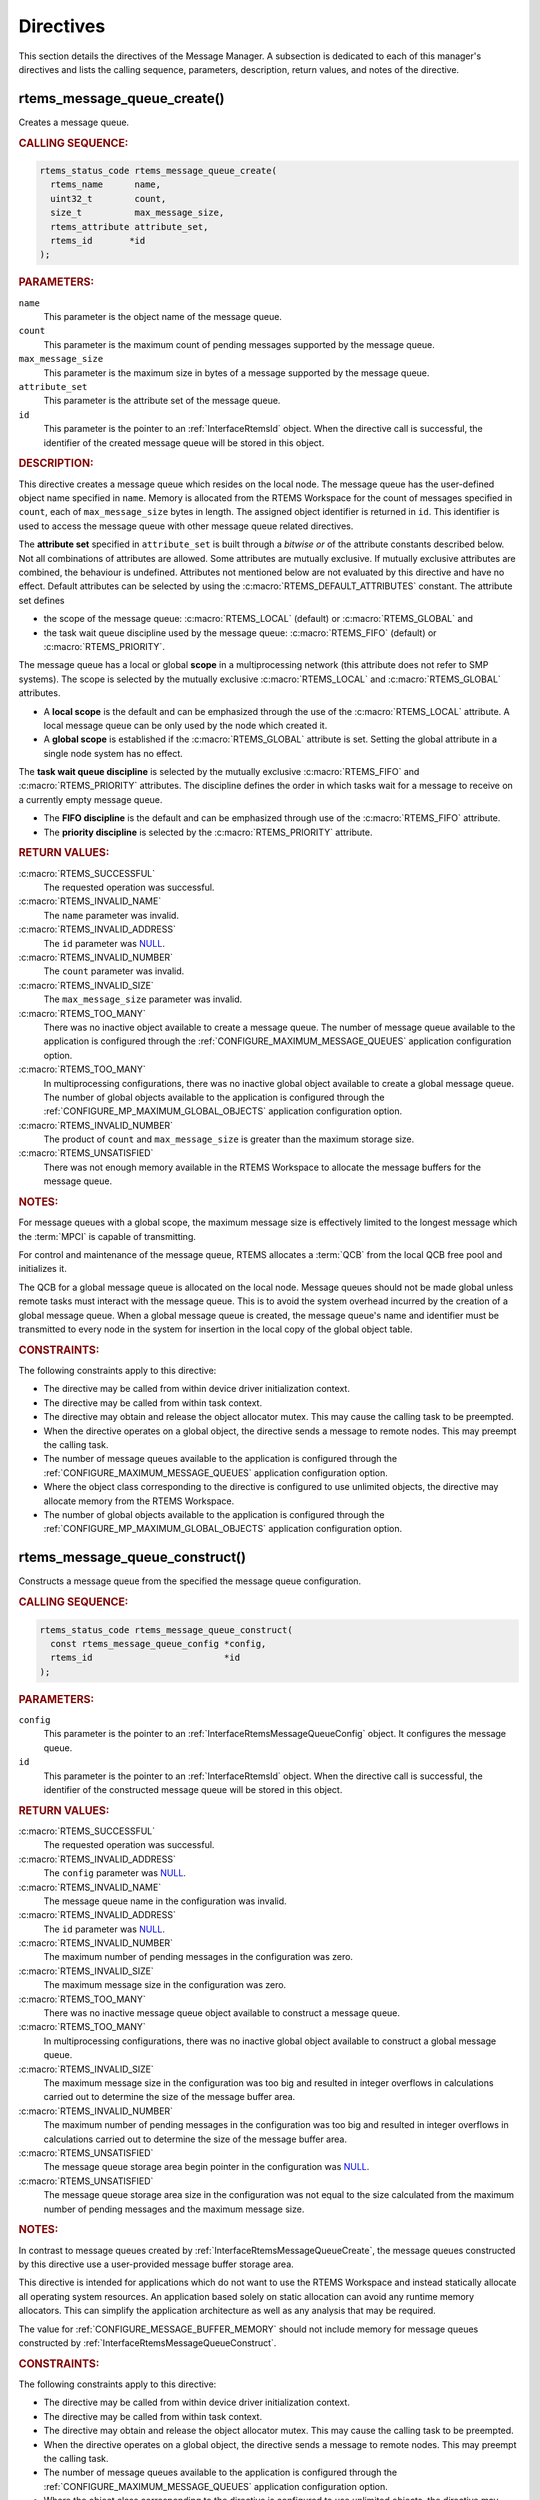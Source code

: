 .. SPDX-License-Identifier: CC-BY-SA-4.0

.. Copyright (C) 2020, 2021 embedded brains GmbH (http://www.embedded-brains.de)
.. Copyright (C) 1988, 2008 On-Line Applications Research Corporation (OAR)

.. This file is part of the RTEMS quality process and was automatically
.. generated.  If you find something that needs to be fixed or
.. worded better please post a report or patch to an RTEMS mailing list
.. or raise a bug report:
..
.. https://www.rtems.org/bugs.html
..
.. For information on updating and regenerating please refer to the How-To
.. section in the Software Requirements Engineering chapter of the
.. RTEMS Software Engineering manual.  The manual is provided as a part of
.. a release.  For development sources please refer to the online
.. documentation at:
..
.. https://docs.rtems.org

.. _MessageManagerDirectives:

Directives
==========

This section details the directives of the Message Manager. A subsection is
dedicated to each of this manager's directives and lists the calling sequence,
parameters, description, return values, and notes of the directive.

.. Generated from spec:/rtems/message/if/create

.. raw:: latex

    \clearpage

.. index:: rtems_message_queue_create()
.. index:: create a message queue

.. _InterfaceRtemsMessageQueueCreate:

rtems_message_queue_create()
----------------------------

Creates a message queue.

.. rubric:: CALLING SEQUENCE:

.. code-block:: c

    rtems_status_code rtems_message_queue_create(
      rtems_name      name,
      uint32_t        count,
      size_t          max_message_size,
      rtems_attribute attribute_set,
      rtems_id       *id
    );

.. rubric:: PARAMETERS:

``name``
    This parameter is the object name of the message queue.

``count``
    This parameter is the maximum count of pending messages supported by the
    message queue.

``max_message_size``
    This parameter is the maximum size in bytes of a message supported by the
    message queue.

``attribute_set``
    This parameter is the attribute set of the message queue.

``id``
    This parameter is the pointer to an :ref:`InterfaceRtemsId` object.  When
    the directive call is successful, the identifier of the created message
    queue will be stored in this object.

.. rubric:: DESCRIPTION:

This directive creates a message queue which resides on the local node.  The
message queue has the user-defined object name specified in ``name``.  Memory
is allocated from the RTEMS Workspace for the count of messages specified in
``count``, each of ``max_message_size`` bytes in length.  The assigned object
identifier is returned in ``id``.  This identifier is used to access the
message queue with other message queue related directives.

The **attribute set** specified in ``attribute_set`` is built through a
*bitwise or* of the attribute constants described below.  Not all combinations
of attributes are allowed.  Some attributes are mutually exclusive.  If
mutually exclusive attributes are combined, the behaviour is undefined.
Attributes not mentioned below are not evaluated by this directive and have no
effect.  Default attributes can be selected by using the
:c:macro:`RTEMS_DEFAULT_ATTRIBUTES` constant.  The attribute set defines

* the scope of the message queue: :c:macro:`RTEMS_LOCAL` (default) or
  :c:macro:`RTEMS_GLOBAL` and

* the task wait queue discipline used by the message queue:
  :c:macro:`RTEMS_FIFO` (default) or :c:macro:`RTEMS_PRIORITY`.

The message queue has a local or global **scope** in a multiprocessing network
(this attribute does not refer to SMP systems).  The scope is selected by the
mutually exclusive :c:macro:`RTEMS_LOCAL` and :c:macro:`RTEMS_GLOBAL`
attributes.

* A **local scope** is the default and can be emphasized through the use of the
  :c:macro:`RTEMS_LOCAL` attribute.  A local message queue can be only used by
  the node which created it.

* A **global scope** is established if the :c:macro:`RTEMS_GLOBAL` attribute is
  set.  Setting the global attribute in a single node system has no effect.

The **task wait queue discipline** is selected by the mutually exclusive
:c:macro:`RTEMS_FIFO` and :c:macro:`RTEMS_PRIORITY` attributes. The discipline
defines the order in which tasks wait for a message to receive on a currently
empty message queue.

* The **FIFO discipline** is the default and can be emphasized through use of
  the :c:macro:`RTEMS_FIFO` attribute.

* The **priority discipline** is selected by the :c:macro:`RTEMS_PRIORITY`
  attribute.

.. rubric:: RETURN VALUES:

:c:macro:`RTEMS_SUCCESSFUL`
    The requested operation was successful.

:c:macro:`RTEMS_INVALID_NAME`
    The ``name`` parameter was invalid.

:c:macro:`RTEMS_INVALID_ADDRESS`
    The ``id`` parameter was `NULL
    <https://en.cppreference.com/w/c/types/NULL>`_.

:c:macro:`RTEMS_INVALID_NUMBER`
    The ``count`` parameter was invalid.

:c:macro:`RTEMS_INVALID_SIZE`
    The ``max_message_size`` parameter was invalid.

:c:macro:`RTEMS_TOO_MANY`
    There was no inactive object available to create a message queue.  The
    number of message queue available to the application is configured through
    the :ref:`CONFIGURE_MAXIMUM_MESSAGE_QUEUES` application configuration
    option.

:c:macro:`RTEMS_TOO_MANY`
    In multiprocessing configurations, there was no inactive global object
    available to create a global message queue.  The number of global objects
    available to the application is configured through the
    :ref:`CONFIGURE_MP_MAXIMUM_GLOBAL_OBJECTS` application configuration
    option.

:c:macro:`RTEMS_INVALID_NUMBER`
    The product of ``count`` and ``max_message_size`` is greater than the
    maximum storage size.

:c:macro:`RTEMS_UNSATISFIED`
    There was not enough memory available in the RTEMS Workspace to allocate
    the message buffers for the message queue.

.. rubric:: NOTES:

For message queues with a global scope, the maximum message size is effectively
limited to the longest message which the :term:`MPCI` is capable of
transmitting.

For control and maintenance of the message queue, RTEMS allocates a :term:`QCB`
from the local QCB free pool and initializes it.

The QCB for a global message queue is allocated on the local node.  Message
queues should not be made global unless remote tasks must interact with the
message queue.  This is to avoid the system overhead incurred by the creation
of a global message queue.  When a global message queue is created, the message
queue's name and identifier must be transmitted to every node in the system for
insertion in the local copy of the global object table.

.. rubric:: CONSTRAINTS:

The following constraints apply to this directive:

* The directive may be called from within device driver initialization context.

* The directive may be called from within task context.

* The directive may obtain and release the object allocator mutex.  This may
  cause the calling task to be preempted.

* When the directive operates on a global object, the directive sends a message
  to remote nodes.  This may preempt the calling task.

* The number of message queues available to the application is configured
  through the :ref:`CONFIGURE_MAXIMUM_MESSAGE_QUEUES` application configuration
  option.

* Where the object class corresponding to the directive is configured to use
  unlimited objects, the directive may allocate memory from the RTEMS
  Workspace.

* The number of global objects available to the application is configured
  through the :ref:`CONFIGURE_MP_MAXIMUM_GLOBAL_OBJECTS` application
  configuration option.

.. Generated from spec:/rtems/message/if/construct

.. raw:: latex

    \clearpage

.. index:: rtems_message_queue_construct()

.. _InterfaceRtemsMessageQueueConstruct:

rtems_message_queue_construct()
-------------------------------

Constructs a message queue from the specified the message queue configuration.

.. rubric:: CALLING SEQUENCE:

.. code-block:: c

    rtems_status_code rtems_message_queue_construct(
      const rtems_message_queue_config *config,
      rtems_id                         *id
    );

.. rubric:: PARAMETERS:

``config``
    This parameter is the pointer to an :ref:`InterfaceRtemsMessageQueueConfig`
    object.  It configures the message queue.

``id``
    This parameter is the pointer to an :ref:`InterfaceRtemsId` object.  When
    the directive call is successful, the identifier of the constructed message
    queue will be stored in this object.

.. rubric:: RETURN VALUES:

:c:macro:`RTEMS_SUCCESSFUL`
    The requested operation was successful.

:c:macro:`RTEMS_INVALID_ADDRESS`
    The ``config`` parameter was `NULL
    <https://en.cppreference.com/w/c/types/NULL>`_.

:c:macro:`RTEMS_INVALID_NAME`
    The message queue name in the configuration was invalid.

:c:macro:`RTEMS_INVALID_ADDRESS`
    The ``id`` parameter was `NULL
    <https://en.cppreference.com/w/c/types/NULL>`_.

:c:macro:`RTEMS_INVALID_NUMBER`
    The maximum number of pending messages in the configuration was zero.

:c:macro:`RTEMS_INVALID_SIZE`
    The maximum message size in the configuration was zero.

:c:macro:`RTEMS_TOO_MANY`
    There was no inactive message queue object available to construct a message
    queue.

:c:macro:`RTEMS_TOO_MANY`
    In multiprocessing configurations, there was no inactive global object
    available to construct a global message queue.

:c:macro:`RTEMS_INVALID_SIZE`
    The maximum message size in the configuration was too big and resulted in
    integer overflows in calculations carried out to determine the size of the
    message buffer area.

:c:macro:`RTEMS_INVALID_NUMBER`
    The maximum number of pending messages in the configuration was too big and
    resulted in integer overflows in calculations carried out to determine the
    size of the message buffer area.

:c:macro:`RTEMS_UNSATISFIED`
    The message queue storage area begin pointer in the configuration was `NULL
    <https://en.cppreference.com/w/c/types/NULL>`_.

:c:macro:`RTEMS_UNSATISFIED`
    The message queue storage area size in the configuration was not equal to
    the size calculated from the maximum number of pending messages and the
    maximum message size.

.. rubric:: NOTES:

In contrast to message queues created by
:ref:`InterfaceRtemsMessageQueueCreate`, the message queues constructed by this
directive use a user-provided message buffer storage area.

This directive is intended for applications which do not want to use the RTEMS
Workspace and instead statically allocate all operating system resources.  An
application based solely on static allocation can avoid any runtime memory
allocators.  This can simplify the application architecture as well as any
analysis that may be required.

The value for :ref:`CONFIGURE_MESSAGE_BUFFER_MEMORY` should not include memory
for message queues constructed by :ref:`InterfaceRtemsMessageQueueConstruct`.

.. rubric:: CONSTRAINTS:

The following constraints apply to this directive:

* The directive may be called from within device driver initialization context.

* The directive may be called from within task context.

* The directive may obtain and release the object allocator mutex.  This may
  cause the calling task to be preempted.

* When the directive operates on a global object, the directive sends a message
  to remote nodes.  This may preempt the calling task.

* The number of message queues available to the application is configured
  through the :ref:`CONFIGURE_MAXIMUM_MESSAGE_QUEUES` application configuration
  option.

* Where the object class corresponding to the directive is configured to use
  unlimited objects, the directive may allocate memory from the RTEMS
  Workspace.

* The number of global objects available to the application is configured
  through the :ref:`CONFIGURE_MP_MAXIMUM_GLOBAL_OBJECTS` application
  configuration option.

.. Generated from spec:/rtems/message/if/ident

.. raw:: latex

    \clearpage

.. index:: rtems_message_queue_ident()

.. _InterfaceRtemsMessageQueueIdent:

rtems_message_queue_ident()
---------------------------

Identifies a message queue by the object name.

.. rubric:: CALLING SEQUENCE:

.. code-block:: c

    rtems_status_code rtems_message_queue_ident(
      rtems_name name,
      uint32_t   node,
      rtems_id  *id
    );

.. rubric:: PARAMETERS:

``name``
    This parameter is the object name to look up.

``node``
    This parameter is the node or node set to search for a matching object.

``id``
    This parameter is the pointer to an :ref:`InterfaceRtemsId` object.  When
    the directive call is successful, the object identifier of an object with
    the specified name will be stored in this object.

.. rubric:: DESCRIPTION:

This directive obtains a message queue identifier associated with the message
queue name specified in ``name``.

The node to search is specified in ``node``.  It shall be

* a valid node number,

* the constant :c:macro:`RTEMS_SEARCH_ALL_NODES` to search in all nodes,

* the constant :c:macro:`RTEMS_SEARCH_LOCAL_NODE` to search in the local node
  only, or

* the constant :c:macro:`RTEMS_SEARCH_OTHER_NODES` to search in all nodes
  except the local node.

.. rubric:: RETURN VALUES:

:c:macro:`RTEMS_SUCCESSFUL`
    The requested operation was successful.

:c:macro:`RTEMS_INVALID_ADDRESS`
    The ``id`` parameter was `NULL
    <https://en.cppreference.com/w/c/types/NULL>`_.

:c:macro:`RTEMS_INVALID_NAME`
    The ``name`` parameter was 0.

:c:macro:`RTEMS_INVALID_NAME`
    There was no object with the specified name on the specified nodes.

:c:macro:`RTEMS_INVALID_NODE`
    In multiprocessing configurations, the specified node was invalid.

.. rubric:: NOTES:

If the message queue name is not unique, then the message queue identifier will
match the first message queue with that name in the search order. However, this
message queue identifier is not guaranteed to correspond to the desired message
queue.

The objects are searched from lowest to the highest index.  If ``node`` is
:c:macro:`RTEMS_SEARCH_ALL_NODES`, all nodes are searched with the local node
being searched first.  All other nodes are searched from lowest to the highest
node number.

If node is a valid node number which does not represent the local node, then
only the message queues exported by the designated node are searched.

This directive does not generate activity on remote nodes.  It accesses only
the local copy of the global object table.

The message queue identifier is used with other message related directives to
access the message queue.

.. rubric:: CONSTRAINTS:

The following constraints apply to this directive:

* The directive may be called from within any runtime context.

* The directive will not cause the calling task to be preempted.

.. Generated from spec:/rtems/message/if/delete

.. raw:: latex

    \clearpage

.. index:: rtems_message_queue_delete()
.. index:: delete a message queue

.. _InterfaceRtemsMessageQueueDelete:

rtems_message_queue_delete()
----------------------------

Deletes the message queue.

.. rubric:: CALLING SEQUENCE:

.. code-block:: c

    rtems_status_code rtems_message_queue_delete( rtems_id id );

.. rubric:: PARAMETERS:

``id``
    This parameter is the message queue identifier.

.. rubric:: DESCRIPTION:

This directive deletes the message queue specified by ``id``. As a result of
this directive, all tasks blocked waiting to receive a message from this queue
will be readied and returned a status code which indicates that the message
queue was deleted.

.. rubric:: RETURN VALUES:

:c:macro:`RTEMS_SUCCESSFUL`
    The requested operation was successful.

:c:macro:`RTEMS_INVALID_ID`
    There was no message queue associated with the identifier specified by
    ``id``.

:c:macro:`RTEMS_ILLEGAL_ON_REMOTE_OBJECT`
    The message queue resided on a remote node.

.. rubric:: NOTES:

When the message queue is deleted, any messages in the queue are returned to
the free message buffer pool.  Any information stored in those messages is
lost.  The message buffers allocated for the message queue are reclaimed.

The :term:`QCB` for the deleted message queue is reclaimed by RTEMS.

When a global message queue is deleted, the message queue identifier must be
transmitted to every node in the system for deletion from the local copy of the
global object table.

The message queue must reside on the local node, even if the message queue was
created with the :c:macro:`RTEMS_GLOBAL` attribute.

Proxies, used to represent remote tasks, are reclaimed when the message queue
is deleted.

.. rubric:: CONSTRAINTS:

The following constraints apply to this directive:

* The directive may be called from within device driver initialization context.

* The directive may be called from within task context.

* The directive may obtain and release the object allocator mutex.  This may
  cause the calling task to be preempted.

* When the directive operates on a global object, the directive sends a message
  to remote nodes.  This may preempt the calling task.

* The calling task does not have to be the task that created the object.  Any
  local task that knows the object identifier can delete the object.

* Where the object class corresponding to the directive is configured to use
  unlimited objects, the directive may free memory to the RTEMS Workspace.

.. Generated from spec:/rtems/message/if/send

.. raw:: latex

    \clearpage

.. index:: rtems_message_queue_send()
.. index:: send message to a queue

.. _InterfaceRtemsMessageQueueSend:

rtems_message_queue_send()
--------------------------

Puts the message at the rear of the queue.

.. rubric:: CALLING SEQUENCE:

.. code-block:: c

    rtems_status_code rtems_message_queue_send(
      rtems_id    id,
      const void *buffer,
      size_t      size
    );

.. rubric:: PARAMETERS:

``id``
    This parameter is the queue identifier.

``buffer``
    This parameter is the begin address of the message buffer to send.

``size``
    This parameter is the size in bytes of the message buffer to send.

.. rubric:: DESCRIPTION:

This directive sends the message ``buffer`` of ``size`` bytes in length to the
queue specified by ``id``.  If a task is waiting at the queue, then the message
is copied to the waiting task's buffer and the task is unblocked. If no tasks
are waiting at the queue, then the message is copied to a message buffer which
is obtained from this message queue's message buffer pool.  The message buffer
is then placed at the rear of the queue.

.. rubric:: RETURN VALUES:

:c:macro:`RTEMS_SUCCESSFUL`
    The requested operation was successful.

:c:macro:`RTEMS_INVALID_ID`
    There was no queue associated with the identifier specified by ``id``.

:c:macro:`RTEMS_INVALID_ADDRESS`
    The ``buffer`` parameter was `NULL
    <https://en.cppreference.com/w/c/types/NULL>`_.

:c:macro:`RTEMS_INVALID_SIZE`
    The size of the message exceeded the maximum message size of the queue as
    defined by :ref:`InterfaceRtemsMessageQueueCreate` or
    :ref:`InterfaceRtemsMessageQueueConstruct`.

:c:macro:`RTEMS_TOO_MANY`
    The maximum number of pending messages supported by the queue as defined by
    :ref:`InterfaceRtemsMessageQueueCreate` or
    :ref:`InterfaceRtemsMessageQueueConstruct` has been reached.

.. rubric:: CONSTRAINTS:

The following constraints apply to this directive:

* The directive may be called from within task context.

* The directive may be called from within interrupt context.

* The directive may unblock a task.  This may cause the calling task to be
  preempted.

* When the directive operates on a remote object, the directive sends a message
  to the remote node and waits for a reply.  This will preempt the calling
  task.

.. Generated from spec:/rtems/message/if/urgent

.. raw:: latex

    \clearpage

.. index:: rtems_message_queue_urgent()
.. index:: put message at front of queue

.. _InterfaceRtemsMessageQueueUrgent:

rtems_message_queue_urgent()
----------------------------

Puts the message at the front of the queue.

.. rubric:: CALLING SEQUENCE:

.. code-block:: c

    rtems_status_code rtems_message_queue_urgent(
      rtems_id    id,
      const void *buffer,
      size_t      size
    );

.. rubric:: PARAMETERS:

``id``
    This parameter is the queue identifier.

``buffer``
    This parameter is the begin address of the message buffer to send urgently.

``size``
    This parameter is the size in bytes of the message buffer to send urgently.

.. rubric:: DESCRIPTION:

This directive sends the message ``buffer`` of ``size`` bytes in length to the
queue specified by ``id``.  If a task is waiting at the queue, then the message
is copied to the waiting task's buffer and the task is unblocked. If no tasks
are waiting at the queue, then the message is copied to a message buffer which
is obtained from this message queue's message buffer pool.  The message buffer
is then placed at the front of the queue.

.. rubric:: RETURN VALUES:

:c:macro:`RTEMS_SUCCESSFUL`
    The requested operation was successful.

:c:macro:`RTEMS_INVALID_ID`
    There was no queue associated with the identifier specified by ``id``.

:c:macro:`RTEMS_INVALID_ADDRESS`
    The ``buffer`` parameter was `NULL
    <https://en.cppreference.com/w/c/types/NULL>`_.

:c:macro:`RTEMS_INVALID_SIZE`
    The size of the message exceeded the maximum message size of the queue as
    defined by :ref:`InterfaceRtemsMessageQueueCreate` or
    :ref:`InterfaceRtemsMessageQueueConstruct`.

:c:macro:`RTEMS_TOO_MANY`
    The maximum number of pending messages supported by the queue as defined by
    :ref:`InterfaceRtemsMessageQueueCreate` or
    :ref:`InterfaceRtemsMessageQueueConstruct` has been reached.

.. rubric:: CONSTRAINTS:

The following constraints apply to this directive:

* The directive may be called from within task context.

* The directive may be called from within interrupt context.

* The directive may unblock a task.  This may cause the calling task to be
  preempted.

* When the directive operates on a remote object, the directive sends a message
  to the remote node and waits for a reply.  This will preempt the calling
  task.

.. Generated from spec:/rtems/message/if/broadcast

.. raw:: latex

    \clearpage

.. index:: rtems_message_queue_broadcast()
.. index:: broadcast message to a queue

.. _InterfaceRtemsMessageQueueBroadcast:

rtems_message_queue_broadcast()
-------------------------------

Broadcasts the messages to the tasks waiting at the queue.

.. rubric:: CALLING SEQUENCE:

.. code-block:: c

    rtems_status_code rtems_message_queue_broadcast(
      rtems_id    id,
      const void *buffer,
      size_t      size,
      uint32_t   *count
    );

.. rubric:: PARAMETERS:

``id``
    This parameter is the queue identifier.

``buffer``
    This parameter is the begin address of the message buffer to broadcast.

``size``
    This parameter is the size in bytes of the message buffer to broadcast.

``count``
    This parameter is the pointer to an `uint32_t
    <https://en.cppreference.com/w/c/types/integer>`_ object.  When the
    directive call is successful, the number of unblocked tasks will be stored
    in this object.

.. rubric:: DESCRIPTION:

This directive causes all tasks that are waiting at the queue specified by
``id`` to be unblocked and sent the message contained in ``buffer``.  Before a
task is unblocked, the message ``buffer`` of ``size`` bytes in length is copied
to that task's message buffer.  The number of tasks that were unblocked is
returned in ``count``.

.. rubric:: RETURN VALUES:

:c:macro:`RTEMS_SUCCESSFUL`
    The requested operation was successful.

:c:macro:`RTEMS_INVALID_ID`
    There was no queue associated with the identifier specified by ``id``.

:c:macro:`RTEMS_INVALID_ADDRESS`
    The ``buffer`` parameter was `NULL
    <https://en.cppreference.com/w/c/types/NULL>`_.

:c:macro:`RTEMS_INVALID_ADDRESS`
    The ``count`` parameter was `NULL
    <https://en.cppreference.com/w/c/types/NULL>`_.

:c:macro:`RTEMS_INVALID_SIZE`
    The size of the message exceeded the maximum message size of the queue as
    defined by :ref:`InterfaceRtemsMessageQueueCreate` or
    :ref:`InterfaceRtemsMessageQueueConstruct`.

.. rubric:: NOTES:

The execution time of this directive is directly related to the number of tasks
waiting on the message queue, although it is more efficient than the equivalent
number of invocations of :ref:`InterfaceRtemsMessageQueueSend`.

.. rubric:: CONSTRAINTS:

The following constraints apply to this directive:

* The directive may be called from within task context.

* The directive may be called from within interrupt context.

* The directive may unblock a task.  This may cause the calling task to be
  preempted.

* When the directive operates on a remote object, the directive sends a message
  to the remote node and waits for a reply.  This will preempt the calling
  task.

.. Generated from spec:/rtems/message/if/receive

.. raw:: latex

    \clearpage

.. index:: rtems_message_queue_receive()
.. index:: receive message from a queue

.. _InterfaceRtemsMessageQueueReceive:

rtems_message_queue_receive()
-----------------------------

Receives a message from the queue.

.. rubric:: CALLING SEQUENCE:

.. code-block:: c

    rtems_status_code rtems_message_queue_receive(
      rtems_id       id,
      void          *buffer,
      size_t        *size,
      rtems_option   option_set,
      rtems_interval timeout
    );

.. rubric:: PARAMETERS:

``id``
    This parameter is the queue identifier.

``buffer``
    This parameter is the begin address of the buffer to receive the message.
    The buffer shall be large enough to receive a message of the maximum length
    of the queue as defined by :ref:`InterfaceRtemsMessageQueueCreate` or
    :ref:`InterfaceRtemsMessageQueueConstruct`.  The ``size`` parameter cannot
    be used to specify the size of the buffer.

``size``
    This parameter is the pointer to a `size_t
    <https://en.cppreference.com/w/c/types/size_t>`_ object.  When the
    directive call is successful, the size in bytes of the received messages
    will be stored in this object.  This parameter cannot be used to specify
    the size of the buffer.

``option_set``
    This parameter is the option set.

``timeout``
    This parameter is the timeout in :term:`clock ticks <clock tick>` if the
    :c:macro:`RTEMS_WAIT` option is set.  Use :c:macro:`RTEMS_NO_TIMEOUT` to
    wait potentially forever.

.. rubric:: DESCRIPTION:

This directive receives a message from the queue specified by ``id``.

The **option set** specified in ``option_set`` is built through a *bitwise or*
of the option constants described below.  Not all combinations of options are
allowed.  Some options are mutually exclusive.  If mutually exclusive options
are combined, the behaviour is undefined.  Options not mentioned below are not
evaluated by this directive and have no effect. Default options can be selected
by using the :c:macro:`RTEMS_DEFAULT_OPTIONS` constant.

The calling task can **wait** or **try to receive** a message from the queue
according to the mutually exclusive :c:macro:`RTEMS_WAIT` and
:c:macro:`RTEMS_NO_WAIT` options.

* **Waiting to receive** a message from the queue is the default and can be
  emphasized through the use of the :c:macro:`RTEMS_WAIT` option. The
  ``timeout`` parameter defines how long the calling task is willing to wait.
  Use :c:macro:`RTEMS_NO_TIMEOUT` to wait potentially forever, otherwise set a
  timeout interval in clock ticks.

* **Trying to receive** a message from the queue is selected by the
  :c:macro:`RTEMS_NO_WAIT` option.  If this option is defined, then the
  ``timeout`` parameter is ignored.  When a message from the queue cannot be
  immediately received, then the :c:macro:`RTEMS_UNSATISFIED` status is
  returned.

With either :c:macro:`RTEMS_WAIT` or :c:macro:`RTEMS_NO_WAIT` if there is at
least one message in the queue, then it is copied to the buffer, the size is
set to return the length of the message in bytes, and this directive returns
immediately with the :c:macro:`RTEMS_SUCCESSFUL` status code.  The buffer has
to be big enough to receive a message of the maximum length with respect to
this message queue.

If the calling task chooses to return immediately and the queue is empty, then
the directive returns immediately with the :c:macro:`RTEMS_UNSATISFIED` status
code.  If the calling task chooses to wait at the message queue and the queue
is empty, then the calling task is placed on the message wait queue and
blocked.  If the queue was created with the :c:macro:`RTEMS_PRIORITY` option
specified, then the calling task is inserted into the wait queue according to
its priority.  But, if the queue was created with the :c:macro:`RTEMS_FIFO`
option specified, then the calling task is placed at the rear of the wait
queue.

.. rubric:: RETURN VALUES:

:c:macro:`RTEMS_SUCCESSFUL`
    The requested operation was successful.

:c:macro:`RTEMS_INVALID_ID`
    There was no queue associated with the identifier specified by ``id``.

:c:macro:`RTEMS_INVALID_ADDRESS`
    The ``buffer`` parameter was `NULL
    <https://en.cppreference.com/w/c/types/NULL>`_.

:c:macro:`RTEMS_INVALID_ADDRESS`
    The ``size`` parameter was `NULL
    <https://en.cppreference.com/w/c/types/NULL>`_.

:c:macro:`RTEMS_UNSATISFIED`
    The queue was empty.

:c:macro:`RTEMS_TIMEOUT`
    The timeout happened while the calling task was waiting to receive a
    message

:c:macro:`RTEMS_OBJECT_WAS_DELETED`
    The queue was deleted while the calling task was waiting to receive a
    message.

.. rubric:: CONSTRAINTS:

The following constraints apply to this directive:

* When a local queue is accessed and the :c:macro:`RTEMS_NO_WAIT` option is
  set, the directive may be called from within interrupt context.

* The directive may be called from within task context.

* When the request cannot be immediately satisfied and the
  :c:macro:`RTEMS_WAIT` option is set, the calling task blocks at some point
  during the directive call.

* The timeout functionality of the directive requires a :term:`clock tick`.

* When the directive operates on a remote object, the directive sends a message
  to the remote node and waits for a reply.  This will preempt the calling
  task.

.. Generated from spec:/rtems/message/if/get-number-pending

.. raw:: latex

    \clearpage

.. index:: rtems_message_queue_get_number_pending()
.. index:: get number of pending messages

.. _InterfaceRtemsMessageQueueGetNumberPending:

rtems_message_queue_get_number_pending()
----------------------------------------

Gets the number of messages pending on the queue.

.. rubric:: CALLING SEQUENCE:

.. code-block:: c

    rtems_status_code rtems_message_queue_get_number_pending(
      rtems_id  id,
      uint32_t *count
    );

.. rubric:: PARAMETERS:

``id``
    This parameter is the queue identifier.

``count``
    This parameter is the pointer to an `uint32_t
    <https://en.cppreference.com/w/c/types/integer>`_ object.  When the
    directive call is successful, the number of pending messages will be stored
    in this object.

.. rubric:: DESCRIPTION:

This directive returns the number of messages pending on the queue specified by
``id`` in ``count``.  If no messages are present on the queue, count is set to
zero.

.. rubric:: RETURN VALUES:

:c:macro:`RTEMS_SUCCESSFUL`
    The requested operation was successful.

:c:macro:`RTEMS_INVALID_ID`
    There was no queue associated with the identifier specified by ``id``.

:c:macro:`RTEMS_INVALID_ADDRESS`
    The ``count`` parameter was `NULL
    <https://en.cppreference.com/w/c/types/NULL>`_.

.. rubric:: CONSTRAINTS:

The following constraints apply to this directive:

* The directive may be called from within task context.

* The directive may be called from within interrupt context.

* When the directive operates on a remote object, the directive sends a message
  to the remote node and waits for a reply.  This will preempt the calling
  task.

.. Generated from spec:/rtems/message/if/flush

.. raw:: latex

    \clearpage

.. index:: rtems_message_queue_flush()
.. index:: flush messages on a queue

.. _InterfaceRtemsMessageQueueFlush:

rtems_message_queue_flush()
---------------------------

Flushes all messages on the queue.

.. rubric:: CALLING SEQUENCE:

.. code-block:: c

    rtems_status_code rtems_message_queue_flush( rtems_id id, uint32_t *count );

.. rubric:: PARAMETERS:

``id``
    This parameter is the queue identifier.

``count``
    This parameter is the pointer to an `uint32_t
    <https://en.cppreference.com/w/c/types/integer>`_ object.  When the
    directive call is successful, the number of pending messages removed from
    the queue will be stored in this object.

.. rubric:: DESCRIPTION:

This directive removes all pending messages from the queue specified by ``id``.
The number of messages removed is returned in ``count``.  If no messages are
present on the queue, count is set to zero.

.. rubric:: RETURN VALUES:

:c:macro:`RTEMS_SUCCESSFUL`
    The requested operation was successful.

:c:macro:`RTEMS_INVALID_ID`
    There was no queue associated with the identifier specified by ``id``.

:c:macro:`RTEMS_INVALID_ADDRESS`
    The ``count`` parameter was `NULL
    <https://en.cppreference.com/w/c/types/NULL>`_.

.. rubric:: NOTES:

The directive does not flush tasks waiting to receive a message from the
:term:`wait queue` of the message queue.

.. rubric:: CONSTRAINTS:

The following constraints apply to this directive:

* The directive may be called from within interrupt context.

* The directive may be called from within device driver initialization context.

* The directive may be called from within task context.

* The directive will not cause the calling task to be preempted.

.. Generated from spec:/rtems/message/if/buffer

.. raw:: latex

    \clearpage

.. index:: RTEMS_MESSAGE_QUEUE_BUFFER()

.. _InterfaceRTEMSMESSAGEQUEUEBUFFER:

RTEMS_MESSAGE_QUEUE_BUFFER()
----------------------------

Defines a structure which can be used as a message queue buffer for messages of
the specified maximum size.

.. rubric:: CALLING SEQUENCE:

.. code-block:: c

    RTEMS_MESSAGE_QUEUE_BUFFER( size_t maximum_message_size );

.. rubric:: PARAMETERS:

``maximum_message_size``
    This parameter is the maximum message size in bytes.

.. rubric:: NOTES:

Use this macro to define the message buffer storage area for
:ref:`InterfaceRtemsMessageQueueConstruct`.
